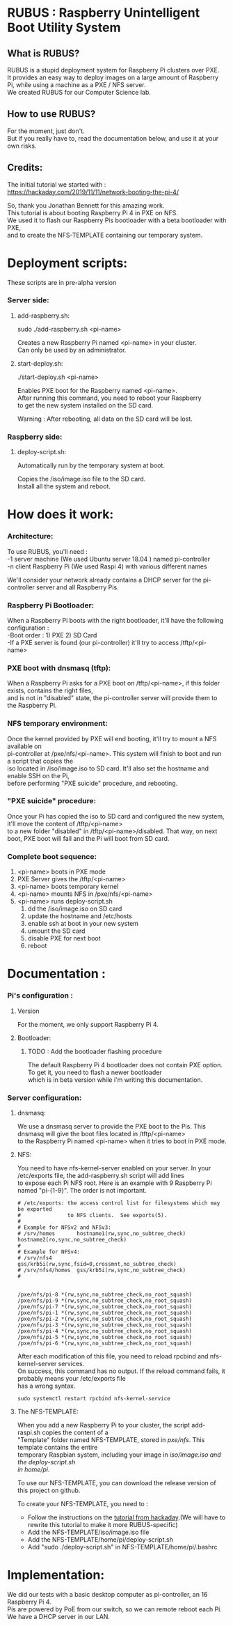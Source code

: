 #+OPTIONS: \n:t
* RUBUS : Raspberry Unintelligent Boot Utility System
** What is RUBUS?
   RUBUS is a stupid deployment system for Raspberry Pi clusters over PXE. 
   It provides an easy way to deploy images on a large amount of Raspberry Pi, while using a machine as a PXE / NFS server.
   We created RUBUS for our Computer Science lab.

** How to use RUBUS?
   For the moment, just don't.
   But if you really have to, read the documentation below, and use it at your own risks.

** Credits:
   The initial tutorial we started with :
   https://hackaday.com/2019/11/11/network-booting-the-pi-4/
   
   So, thank you Jonathan Bennett for this amazing work.
   This tutorial is about booting Raspberry Pi 4 in PXE on NFS.
   We used it to flash our Raspberry Pis bootloader with a beta bootloader with PXE, 
   and to create the NFS-TEMPLATE containing our temporary system.
   
* Deployment scripts:
These scripts are in pre-alpha version
*** Server side:
**** add-raspberry.sh:

     sudo ./add-raspberry.sh <pi-name>

     Creates a new Raspberry Pi named <pi-name> in your cluster.
     Can only be used by an administrator.

**** start-deploy.sh:

     ./start-deploy.sh <pi-name>

     Enables PXE boot for the Raspberry named <pi-name>.
     After running this command, you need to reboot your Raspberry
     to get the new system installed on the SD card.
     
     Warning : After rebooting, all data on the SD card will be lost.

*** Raspberry side:
**** deploy-script.sh:

     Automatically run by the temporary system at boot.

     Copies the /iso/image.iso file to the SD card. 
     Install all the system and reboot. 


* How does it work:

*** Architecture:
   To use RUBUS, you'll need :
   -1 server machine (We used Ubuntu server 18.04 ) named pi-controller
   -n client Raspberry Pi (We used Raspi 4) with various different names
  
   We'll consider your network already contains a DHCP server for the pi-controller server and all Raspberry Pis.

*** Raspberry Pi Bootloader:
   When a Raspberry Pi boots with the right bootloader, it'll have the following configuration :
   -Boot order : 1) PXE 2) SD Card
   -If a PXE server is found (our pi-controller) it'll try to access /tftp/<pi-name>

*** PXE boot with dnsmasq (tftp):
   When a Raspberry Pi asks for a PXE boot on /tftp/<pi-name>, if this folder exists, contains the right files, 
   and is not in "disabled" state, the pi-controller server will provide them to the Raspberry Pi.

*** NFS temporary environment:
   Once the kernel provided by PXE will end booting, it'll try to mount a NFS available on 
   pi-controller at /pxe/nfs/<pi-name>. This system will finish to boot and run a script that copies the 
   iso located in /iso/image.iso to SD card. It'll also set the hostname and enable SSH on the Pi, 
   before performing "PXE suicide" procedure, and rebooting.

*** "PXE suicide" procedure:
   Once your Pi has copied the iso to SD card and configured the new system, it'll move the content of /tftp/<pi-name>
   to a new folder "disabled" in /tftp/<pi-name>/disabled. That way, on next boot, PXE boot will fail and the Pi will boot from SD card.

*** Complete boot sequence:
   1) <pi-name> boots in PXE mode 
   2) PXE Server gives the /tftp/<pi-name>
   3) <pi-name> boots temporary kernel
   4) <pi-name> mounts NFS in /pxe/nfs/<pi-name>
   5) <pi-name> runs deploy-script.sh
      1) dd the /iso/image.iso on SD card
      2) update the hostname and /etc/hosts
      3) enable ssh at boot in your new system
      4) umount the SD card
      5) disable PXE for next boot
      6) reboot


* Documentation :

*** Pi's configuration :
**** Version
    For the moment, we only support Raspberry Pi 4.
**** Bootloader:
***** TODO : Add the bootloader flashing procedure
     The default Raspberry Pi 4 bootloader does not contain PXE option. To get it, you need to flash a newer bootloader 
     which is in beta version while i'm writing this documentation. 
     

*** Server configuration:
**** dnsmasq:
    We use a dnsmasq server to provide the PXE boot to the Pis. This dnsmasq will give the boot files located in /tftp/<pi-name>
    to the Raspberry Pi named <pi-name> when it tries to boot in PXE mode.

**** NFS:
    You need to have nfs-kernel-server enabled on your server. In your /etc/exports file, the add-raspberry.sh script will add lines 
    to expose each Pi NFS root. Here is an example with 9 Raspberry Pi named "pi-{1-9}". The order is not important.
    #+BEGIN_SRC /etc/exports
    # /etc/exports: the access control list for filesystems which may be exported
    #               to NFS clients.  See exports(5).
    #
    # Example for NFSv2 and NFSv3:
    # /srv/homes       hostname1(rw,sync,no_subtree_check) hostname2(ro,sync,no_subtree_check)
    #
    # Example for NFSv4:
    # /srv/nfs4        gss/krb5i(rw,sync,fsid=0,crossmnt,no_subtree_check)
    # /srv/nfs4/homes  gss/krb5i(rw,sync,no_subtree_check)
    #
    
    
    /pxe/nfs/pi-8 *(rw,sync,no_subtree_check,no_root_squash)
    /pxe/nfs/pi-9 *(rw,sync,no_subtree_check,no_root_squash)
    /pxe/nfs/pi-7 *(rw,sync,no_subtree_check,no_root_squash)
    /pxe/nfs/pi-1 *(rw,sync,no_subtree_check,no_root_squash)
    /pxe/nfs/pi-2 *(rw,sync,no_subtree_check,no_root_squash)
    /pxe/nfs/pi-3 *(rw,sync,no_subtree_check,no_root_squash)
    /pxe/nfs/pi-4 *(rw,sync,no_subtree_check,no_root_squash)
    /pxe/nfs/pi-5 *(rw,sync,no_subtree_check,no_root_squash)
    /pxe/nfs/pi-6 *(rw,sync,no_subtree_check,no_root_squash)
    #+END_SRC
    
    After each modification of this file, you need to reload rpcbind and nfs-kernel-server services.
    On success, this command has no output. If the reload command fails, it probably means your /etc/exports file 
    has a wrong syntax.
    #+BEGIN_SRC Restart nfs-related services
    sudo systemctl restart rpcbind nfs-kernel-service
    #+END_SRC
    
**** The NFS-TEMPLATE:

    When you add a new Raspberry Pi to your cluster, the script add-raspi.sh copies the content of a 
    "Template" folder named NFS-TEMPLATE, stored in /pxe/nfs/. This template contains the entire 
    temporary Raspbian system, including your image in /iso/image.iso and the deploy-script.sh 
    in home/pi/.

    To use our NFS-TEMPLATE, you can download the release version of this project on github.

    To create your NFS-TEMPLATE, you need to :
    - Follow the instructions on the [[https://hackaday.com/2019/11/11/network-booting-the-pi-4/][tutorial from hackaday]].(We will have to rewrite this tutorial to make it more RUBUS-specific)
    - Add the NFS-TEMPLATE/iso/image.iso file
    - Add the NFS-TEMPLATE/home/pi/deploy-script.sh
    - Add "sudo ./deploy-script.sh" in NFS-TEMPLATE/home/pi/.bashrc


* Implementation:

We did our tests with a basic desktop computer as pi-controller, an 16 Raspberry Pi 4.
Pis are powered by PoE from our switch, so we can remote reboot each Pi.
We have a DHCP server in our LAN.

